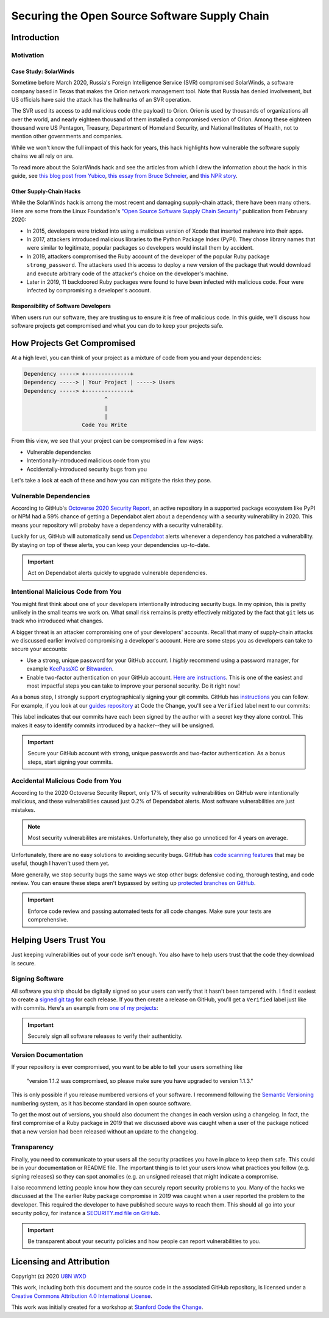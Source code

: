 **********************************************
Securing the Open Source Software Supply Chain
**********************************************

============
Introduction
============

----------
Motivation
----------

Case Study: SolarWinds
**********************

Sometime before March 2020, Russia's Foreign Intelligence Service (SVR)
compromised SolarWinds, a software company based in Texas that makes the
Orion network management tool. Note that Russia has denied involvement,
but US officials have said the attack has the hallmarks of an SVR
operation.

The SVR used its access to add malicious code (the payload) to Orion.
Orion is used by thousands of organizations all over the world,
and nearly eighteen thousand of them installed a compromised version of
Orion. Among these eighteen thousand were US Pentagon, Treasury,
Department of Homeland Security, and National Institutes of Health, not
to mention other governments and companies.

While we won't know the full impact of this hack for years, this hack
highlights how vulnerable the software supply chains we all rely on are.

To read more about the SolarWinds hack and see the articles from which I
drew the information about the hack in this guide, see `this blog post
from Yubico
<https://www.yubico.com/blog/lessons-from-the-solarwinds-incident/>`_,
`this essay from Bruce Schneier
<https://www.schneier.com/blog/archives/2020/12/russias-solarwinds-attack.html>`_,
and `this NPR story
<https://www.npr.org/2020/12/15/946776718/u-s-scrambles-to-understand-major-computer-hack-but-says-little?t=1609203739000>`_.

Other Supply-Chain Hacks
************************

While the SolarWinds hack is among the most recent and damaging
supply-chain attack, there have been many others. Here are some from the
Linux Foundation's `"Open Source Software Supply Chain Security"
<https://www.linuxfoundation.org/wp-content/uploads/oss_supply_chain_security.pdf>`_
publication from February 2020:

* In 2015, developers were tricked into using a malicious version of
  Xcode that inserted malware into their apps.
* In 2017, attackers introduced malicious libraries to the Python
  Package Index (PyPI). They chose library names that were similar to
  legitimate, popular packages so developers would install them by
  accident.
* In 2019, attackers compromised the Ruby account of the developer of
  the popular Ruby package ``strong_password``. The attackers used this
  access to deploy a new version of the package that would download and
  execute arbitrary code of the attacker's choice on the developer's
  machine.
* Later in 2019, 11 backdoored Ruby packages were found to have been
  infected with malicious code. Four were infected by compromising a
  developer's account.

Responsibility of Software Developers
*************************************

When users run our software, they are trusting us to ensure it is free
of malicious code. In this guide, we'll discuss how software projects
get compromised and what you can do to keep your projects safe.

============================
How Projects Get Compromised
============================

At a high level, you can think of your project as a mixture of code from
you and your dependencies:

.. code-block:: plain

    Dependency -----> +--------------+
    Dependency -----> | Your Project | -----> Users
    Dependency -----> +--------------+
                             ^
                             |
                             |
                      Code You Write

From this view, we see that your project can be compromised in a few
ways:

* Vulnerable dependencies
* Intentionally-introduced malicious code from you
* Accidentally-introduced security bugs from you

Let's take a look at each of these and how you can mitigate the risks
they pose.

-----------------------
Vulnerable Dependencies
-----------------------

According to GitHub's `Octoverse 2020 Security Report
<https://octoverse.github.com/static/github-octoverse-2020-security-report.pdf>`_,
an active repository in a supported package ecosystem like PyPI or NPM
had a 59% chance of getting a Dependabot alert about a dependency with a
security vulnerability in 2020. This means your repository will probaby
have a dependency with a security vulnerability.

Luckily for us, GitHub will automatically send us `Dependabot
<https://docs.github.com/en/free-pro-team@latest/github/managing-security-vulnerabilities/about-alerts-for-vulnerable-dependencies>`_
alerts whenever a dependency has patched a vulnerability. By staying on
top of these alerts, you can keep your dependencies up-to-date.

.. important:: Act on Dependabot alerts quickly to upgrade vulnerable
   dependencies.

-----------------------------------
Intentional Malicious Code from You
-----------------------------------

You might first think about one of your developers intentionally
introducing security bugs. In my opinion, this is pretty unlikely in the
small teams we work on. What small risk remains is pretty effectively
mitigated by the fact that ``git`` lets us track who introduced what
changes.

A bigger threat is an attacker compromising one of your developers'
accounts. Recall that many of supply-chain attacks we discussed
earlier involved compromising a developer's account. Here are some steps
you as developers can take to secure your accounts:

* Use a strong, unique password for your GitHub account. I *highly*
  recommend using a password manager, for example `KeePassXC
  <https://keepassxc.org/download/>`_ or `Bitwarden
  <https://bitwarden.com>`_.
* Enable two-factor authentication on your GitHub account. `Here are
  instructions
  <https://docs.github.com/en/free-pro-team@latest/github/authenticating-to-github/configuring-two-factor-authentication>`_.
  This is one of the easiest and most impactful steps you can take to
  improve your personal security. Do it right now!

As a bonus step, I strongly support cryptographically signing your git
commits. GitHub has `instructions
<https://docs.github.com/en/free-pro-team@latest/github/authenticating-to-github/signing-commits>`_
you can follow. For example, if you look at our `guides repository
<https://github.com/codethechange/guides/commits/master>`_ at Code the
Change, you'll see a ``Verified`` label next to our commits:

.. image:: _static/securing_oss/guides_commits.png
   :alt: A screenshot of github.com showing a "Verified" label next to
       each commit in the Code the Change guides repository.

This label indicates that our commits have each been signed by the
author with a secret key they alone control. This makes it easy to
identify commits introduced by a hacker--they will be unsigned.

.. important:: Secure your GitHub account with strong, unique passwords
   and two-factor authentication. As a bonus steps, start signing your
   commits.

----------------------------------
Accidental Malicious Code from You
----------------------------------

According to the 2020 Octoverse Security Report, only 17% of security
vulnerabilities on GitHub were intentionally malicious, and these
vulnerabilities caused just 0.2% of Dependabot alerts. Most software
vulnerabilities are just mistakes.

.. note:: Most security vulnerabilites are mistakes. Unfortunately, they
   also go unnoticed for 4 years on average.

Unfortunately, there are no easy solutions to avoiding security bugs.
GitHub has `code scanning features
<https://github.blog/2020-09-30-code-scanning-is-now-available/>`_ that
may be useful, though I haven't used them yet.

More generally, we stop security bugs the same ways we stop other bugs:
defensive coding, thorough testing, and code review. You can ensure
these steps aren't bypassed by setting up `protected branches on GitHub
<https://docs.github.com/en/free-pro-team@latest/github/administering-a-repository/about-protected-branches>`_.

.. important:: Enforce code review and passing automated tests for all
   code changes. Make sure your tests are comprehensive.

=======================
Helping Users Trust You
=======================

Just keeping vulnerabilities out of your code isn't enough. You also
have to help users trust that the code they download is secure.

----------------
Signing Software
----------------

All software you ship should be digitally signed so your users can
verify that it hasn't been tampered with. I find it easiest to create a
`signed git tag
<https://git-scm.com/book/en/v2/Git-Tools-Signing-Your-Work>`_ for each
release. If you then create a release on GitHub, you'll get a
``Verified`` label just like with commits. Here's an example from `one
of my projects
<https://github.com/U8NWXD/DicePassCLI/releases/tag/v1.0.0>`_:

.. image:: _static/securing_oss/signed_release.png
   :alt: A screenshot of a v1.0.0 release on GitHub with a "Verified"
       label.

.. important:: Securely sign all software releases to verify their
   authenticity.

---------------------
Version Documentation
---------------------

If your repository is ever compromised, you want to be able to tell your
users something like

    "version 1.1.2 was compromised, so please make sure you have upgraded
    to version 1.1.3."

This is only possible if you
release numbered versions of your software. I recommend following the
`Semantic Versioning <https://semver.org/>`_ numbering system, as it has
become standard in open source software.

To get the most out of versions, you should also document the changes in
each version using a changelog. In fact, the first compromise of a Ruby
package in 2019 that we discussed above was caught when a user of the
package noticed that a new version had been released without an update
to the changelog.

------------
Transparency
------------

Finally, you need to communicate to your users all the security
practices you have in place to keep them safe. This could be in your
documentation or README file. The important thing is to let your users
know what practices you follow (e.g. signing releases) so they can spot
anomalies (e.g. an unsigned release) that might indicate a compromise.

I also recommend letting people know how they can securely report
security problems to you. Many of the hacks we discussed at the The
earlier Ruby package compromise in 2019 was caught when a user reported
the problem to the developer. This required the developer to have
published secure ways to reach them. This should all go into your
security policy, for instance a `SECURITY.md file on GitHub
<https://docs.github.com/en/free-pro-team@latest/github/managing-security-vulnerabilities/adding-a-security-policy-to-your-repository>`_.

.. important:: Be transparent about your security policies and how
   people can report vulnerabilities to you.

=========================
Licensing and Attribution
=========================

Copyright (c) 2020 `U8N WXD <https://u8nwxd.github.io>`_

|license|

.. |license| image:: https://i.creativecommons.org/l/by/4.0/88x31.png
   :target: http://creativecommons.org/licenses/by/4.0/

This work, including both this document and the source code in the
associated GitHub repository, is licensed under a `Creative Commons
Attribution 4.0 International License
<https://creativecommons.org/licenses/by/4.0/>`_.

This work was initially created for a workshop at `Stanford Code the
Change <http://www.codethechange.stanford.edu>`_.
